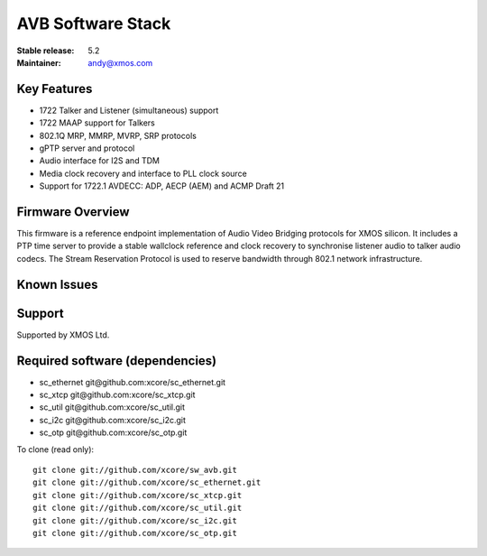 AVB Software Stack
..................

:Stable release:  5.2


:Maintainer:  andy@xmos.com



Key Features
============

* 1722 Talker and Listener (simultaneous) support
* 1722 MAAP support for Talkers
* 802.1Q MRP, MMRP, MVRP, SRP protocols
* gPTP server and protocol
* Audio interface for I2S and TDM
* Media clock recovery and interface to PLL clock source
* Support for 1722.1 AVDECC: ADP, AECP (AEM) and ACMP Draft 21

Firmware Overview
=================

This firmware is a reference endpoint implementation of Audio Video Bridging protocols for XMOS silicon. It includes a PTP time
server to provide a stable wallclock reference and clock recovery to synchronise listener audio to talker audio
codecs. The Stream Reservation Protocol is used to reserve bandwidth through 802.1 network infrastructure.

Known Issues
============

Support
=======

Supported by XMOS Ltd.

Required software (dependencies)
================================

* sc_ethernet git\@github.com:xcore/sc_ethernet.git
* sc_xtcp git\@github.com:xcore/sc_xtcp.git
* sc_util git\@github.com:xcore/sc_util.git
* sc_i2c git\@github.com:xcore/sc_i2c.git
* sc_otp git\@github.com:xcore/sc_otp.git

To clone (read only):

::

  git clone git://github.com/xcore/sw_avb.git
  git clone git://github.com/xcore/sc_ethernet.git
  git clone git://github.com/xcore/sc_xtcp.git
  git clone git://github.com/xcore/sc_util.git
  git clone git://github.com/xcore/sc_i2c.git
  git clone git://github.com/xcore/sc_otp.git
